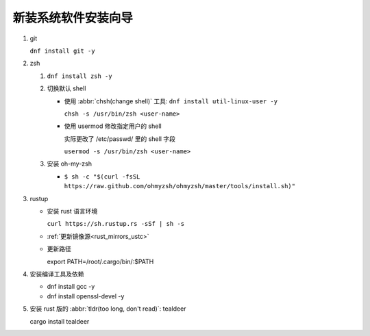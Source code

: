 ======================
 新装系统软件安装向导
======================

#. git

   ``dnf install git -y``
#. zsh

   #. ``dnf install zsh -y``

   #. 切换默认 shell

      - 使用 :abbr:`chsh(change shell)` 工具: ``dnf install util-linux-user -y``

        ``chsh -s /usr/bin/zsh <user-name>``
      
      - 使用 usermod 修改指定用户的 shell

        实际更改了 /etc/passwd/ 里的 shell 字段

        ``usermod -s /usr/bin/zsh <user-name>``
   #. 安装 oh-my-zsh

      - ``$ sh -c "$(curl -fsSL https://raw.github.com/ohmyzsh/ohmyzsh/master/tools/install.sh)"``

#. rustup

   - 安装 rust 语言环境

     ``curl https://sh.rustup.rs -sSf | sh -s``

   - :ref:`更新镜像源<rust_mirrors_ustc>`

   - 更新路径

     export PATH=/root/.cargo/bin/:$PATH

#. 安装编译工具及依赖

   - dnf install gcc -y

   - dnf install openssl-devel -y

#. 安装 rust 版的 :abbr:`tldr(too long, don't read)`: tealdeer

   cargo install tealdeer
